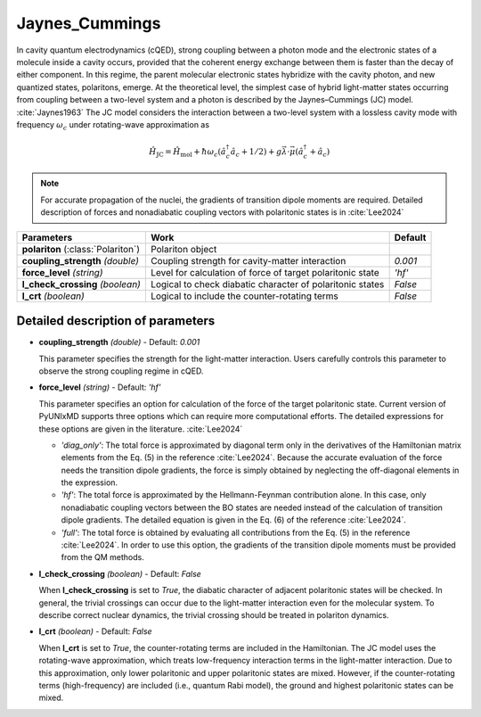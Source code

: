 
Jaynes_Cummings
^^^^^^^^^^^^^^^^^^^^^^^^^^^^^^^^^^^^^^^^^^^

In cavity quantum electrodynamics (cQED), strong coupling between a photon mode and the electronic states of a
molecule inside a cavity occurs, provided that the coherent energy exchange between them
is faster than the decay of either component. In this regime, the parent molecular electronic
states hybridize with the cavity photon, and new quantized states, polaritons, emerge.
At the theoretical level, the simplest case of hybrid light-matter states occurring from
coupling between a two-level system and a photon is described by the Jaynes–Cummings (JC) model. :cite:`Jaynes1963`
The JC model considers the interaction between a two-level system with a lossless cavity mode with
frequency :math:`\omega_c` under rotating-wave approximation as

.. math::

    \hat{H}_\text{JC} = \hat{H}_\text{mol} + \hbar \omega_c \left(\hat{a}^\dagger_c \hat{a}_c + 1/2\right)
    + g \vec{\lambda} \cdot \vec{\mu} \left(\hat{a}^\dagger_c + \hat{a}_c\right)

.. note:: For accurate propagation of the nuclei, the gradients of transition dipole moments are required.
          Detailed description of forces and nonadiabatic coupling vectors with polaritonic states is in :cite:`Lee2024`

+------------------------+--------------------------------------------------+---------------------+
| Parameters             | Work                                             | Default             |
+========================+==================================================+=====================+
| **polariton**          | Polariton object                                 |                     |  
| (:class:`Polariton`)   |                                                  |                     |
+------------------------+--------------------------------------------------+---------------------+
| **coupling_strength**  | Coupling strength for cavity-matter interaction  | *0.001*             |
| *(double)*             |                                                  |                     |
+------------------------+--------------------------------------------------+---------------------+
| **force_level**        | Level for calculation of force of target         | *'hf'*              |
| *(string)*             | polaritonic state                                |                     |
+------------------------+--------------------------------------------------+---------------------+
| **l_check_crossing**   | Logical to check diabatic character of           | *False*             |
| *(boolean)*            | polaritonic states                               |                     |
+------------------------+--------------------------------------------------+---------------------+
| **l_crt**              | Logical to include the counter-rotating terms    | *False*             |
| *(boolean)*            |                                                  |                     |
+------------------------+--------------------------------------------------+---------------------+

Detailed description of parameters
''''''''''''''''''''''''''''''''''''

- **coupling_strength** *(double)* - Default: *0.001*

  This parameter specifies the strength for the light-matter interaction.
  Users carefully controls this parameter to observe the strong coupling regime in cQED.

\

- **force_level** *(string)* - Default: *'hf'*

  This parameter specifies an option for calculation of the force of the target polaritonic state.
  Current version of PyUNIxMD supports three options which can require more computational efforts.
  The detailed expressions for these options are given in the literature. :cite:`Lee2024`

  + *'diag_only'*: The total force is approximated by diagonal term only in the derivatives of
    the Hamiltonian matrix elements from the Eq. (5) in the reference :cite:`Lee2024`.
    Because the accurate evaluation of the force needs the transition dipole gradients,
    the force is simply obtained by neglecting the off-diagonal elements in the expression.
  + *'hf'*: The total force is approximated by the Hellmann-Feynman contribution alone.
    In this case, only nonadiabatic coupling vectors between the BO states are needed
    instead of the calculation of transition dipole gradients. The detailed equation is given
    in the Eq. (6) of the reference :cite:`Lee2024`.
  + *'full'*: The total force is obtained by evaluating all contributions
    from the Eq. (5) in the reference :cite:`Lee2024`. In order to use this option,
    the gradients of the transition dipole moments must be provided from the QM methods.

\

- **l_check_crossing** *(boolean)* - Default: *False*

  When **l_check_crossing** is set to *True*, the diabatic character of adjacent polaritonic
  states will be checked. In general, the trivial crossings can occur due to the light-matter interaction
  even for the molecular system. To describe correct nuclear dynamics, the trivial crossing should
  be treated in polariton dynamics.

\

- **l_crt** *(boolean)* - Default: *False*

  When **l_crt** is set to *True*, the counter-rotating terms are included in the Hamiltonian.
  The JC model uses the rotating-wave approximation, which treats low-frequency interaction
  terms in the light-matter interaction. Due to this approximation, only lower polaritonic and
  upper polaritonic states are mixed. However, if the counter-rotating terms (high-frequency)
  are included (i.e., quantum Rabi model), the ground and highest polaritonic states can be mixed.

